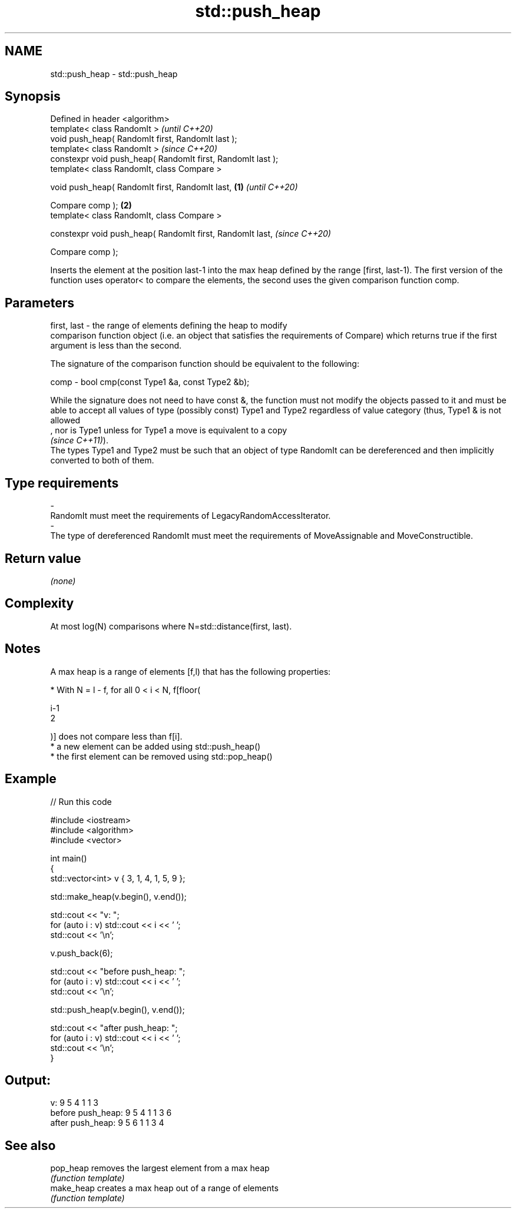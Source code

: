 .TH std::push_heap 3 "2020.03.24" "http://cppreference.com" "C++ Standard Libary"
.SH NAME
std::push_heap \- std::push_heap

.SH Synopsis
   Defined in header <algorithm>
   template< class RandomIt >                                         \fI(until C++20)\fP
   void push_heap( RandomIt first, RandomIt last );
   template< class RandomIt >                                         \fI(since C++20)\fP
   constexpr void push_heap( RandomIt first, RandomIt last );
   template< class RandomIt, class Compare >

   void push_heap( RandomIt first, RandomIt last,             \fB(1)\fP                   \fI(until C++20)\fP

   Compare comp );                                                \fB(2)\fP
   template< class RandomIt, class Compare >

   constexpr void push_heap( RandomIt first, RandomIt last,                         \fI(since C++20)\fP

   Compare comp );

   Inserts the element at the position last-1 into the max heap defined by the range [first, last-1). The first version of the function uses operator< to compare the elements, the second uses the given comparison function comp.

.SH Parameters

   first, last -  the range of elements defining the heap to modify
                  comparison function object (i.e. an object that satisfies the requirements of Compare) which returns true if the first argument is less than the second.

                  The signature of the comparison function should be equivalent to the following:

   comp        -  bool cmp(const Type1 &a, const Type2 &b);

                  While the signature does not need to have const &, the function must not modify the objects passed to it and must be able to accept all values of type (possibly const) Type1 and Type2 regardless of value category (thus, Type1 & is not allowed
                  , nor is Type1 unless for Type1 a move is equivalent to a copy
                  \fI(since C++11)\fP).
                  The types Type1 and Type2 must be such that an object of type RandomIt can be dereferenced and then implicitly converted to both of them. 
.SH Type requirements
   -
   RandomIt must meet the requirements of LegacyRandomAccessIterator.
   -
   The type of dereferenced RandomIt must meet the requirements of MoveAssignable and MoveConstructible.

.SH Return value

   \fI(none)\fP

.SH Complexity

   At most log(N) comparisons where N=std::distance(first, last).

.SH Notes

   A max heap is a range of elements [f,l) that has the following properties:

              * With N = l - f, for all 0 < i < N, f[floor(

                i-1
                2

                )] does not compare less than f[i].
              * a new element can be added using std::push_heap()
              * the first element can be removed using std::pop_heap()

.SH Example

   
// Run this code

 #include <iostream>
 #include <algorithm>
 #include <vector>

 int main()
 {
     std::vector<int> v { 3, 1, 4, 1, 5, 9 };

     std::make_heap(v.begin(), v.end());

     std::cout << "v: ";
     for (auto i : v) std::cout << i << ' ';
     std::cout << '\\n';

     v.push_back(6);

     std::cout << "before push_heap: ";
     for (auto i : v) std::cout << i << ' ';
     std::cout << '\\n';

     std::push_heap(v.begin(), v.end());

     std::cout << "after push_heap: ";
     for (auto i : v) std::cout << i << ' ';
     std::cout << '\\n';
 }

.SH Output:

 v: 9 5 4 1 1 3
 before push_heap: 9 5 4 1 1 3 6
 after push_heap:  9 5 6 1 1 3 4

.SH See also

   pop_heap  removes the largest element from a max heap
             \fI(function template)\fP
   make_heap creates a max heap out of a range of elements
             \fI(function template)\fP
